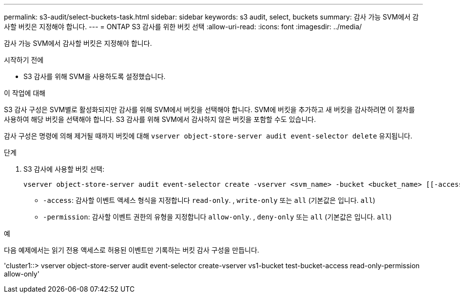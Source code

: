 ---
permalink: s3-audit/select-buckets-task.html 
sidebar: sidebar 
keywords: s3 audit, select, buckets 
summary: 감사 가능 SVM에서 감사할 버킷은 지정해야 합니다. 
---
= ONTAP S3 감사를 위한 버킷 선택
:allow-uri-read: 
:icons: font
:imagesdir: ../media/


[role="lead"]
감사 가능 SVM에서 감사할 버킷은 지정해야 합니다.

.시작하기 전에
* S3 감사를 위해 SVM을 사용하도록 설정했습니다.


.이 작업에 대해
S3 감사 구성은 SVM별로 활성화되지만 감사를 위해 SVM에서 버킷을 선택해야 합니다. SVM에 버킷을 추가하고 새 버킷을 감사하려면 이 절차를 사용하여 해당 버킷을 선택해야 합니다. S3 감사를 위해 SVM에서 감사하지 않은 버킷을 포함할 수도 있습니다.

감사 구성은 명령에 의해 제거될 때까지 버킷에 대해 `vserver object-store-server audit event-selector delete` 유지됩니다.

.단계
. S3 감사에 사용할 버킷 선택:
+
[source, cli]
----
vserver object-store-server audit event-selector create -vserver <svm_name> -bucket <bucket_name> [[-access] {read-only|write-only|all}] [[-permission] {allow-only|deny-only|all}]
----
+
** `-access`: 감사할 이벤트 액세스 형식을 지정합니다 `read-only`. , `write-only` 또는 `all` (기본값은 입니다. `all`)
** `-permission`: 감사할 이벤트 권한의 유형을 지정합니다 `allow-only`. , `deny-only` 또는 `all` (기본값은 입니다. `all`)




.예
다음 예제에서는 읽기 전용 액세스로 허용된 이벤트만 기록하는 버킷 감사 구성을 만듭니다.

'cluster1::> vserver object-store-server audit event-selector create-vserver vs1-bucket test-bucket-access read-only-permission allow-only'
